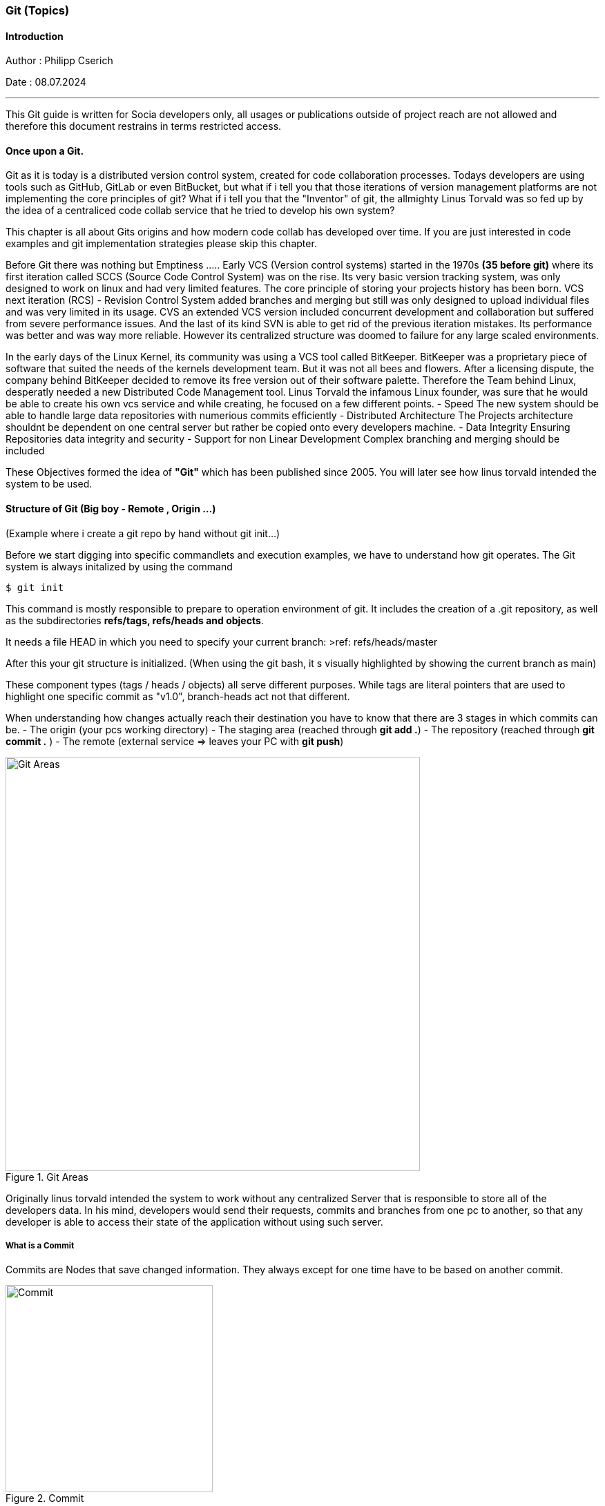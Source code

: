 ### Git (Topics)

#### Introduction 
Author : Philipp Cserich

Date : 08.07.2024

---

This Git guide is written for Socia developers only, all usages or publications outside of project reach are not allowed and therefore this document restrains in terms restricted access.

#### Once upon a Git.
Git as it is today is a distributed version control system, created for code collaboration processes.
Todays developers are using tools such as GitHub, GitLab or even BitBucket, but what if i tell you that those iterations of version management platforms are not implementing the core principles of git? What if i tell you that the "Inventor" of git, the allmighty Linus Torvald was so fed up by the idea of a centraliced code collab service that he tried to develop his own system?

This chapter is all about Gits origins and how modern code collab has developed over time.
If you are just interested in code examples and git implementation strategies please skip this chapter.

Before Git there was nothing but Emptiness .....
Early VCS (Version control systems) started in the 1970s *(35 before git)*
where its first iteration called SCCS (Source Code Control System) was on the rise.
Its very basic version tracking system, was only designed to work on linux and had very limited features. The core principle of storing your projects history has been born.
VCS next iteration (RCS) - Revision Control System added branches and merging but still was only designed to upload individual files and was very limited in its usage.
CVS an extended VCS version included concurrent development and collaboration but suffered from severe performance issues. And the last of its kind SVN is able to get rid of the previous iteration mistakes. Its performance was better and was way more reliable. However its centralized structure was doomed to failure for any large scaled environments.

In the early days of the Linux Kernel, its community was using a VCS tool called BitKeeper. BitKeeper was a proprietary piece of software that suited the needs of the kernels development team. But it was not all bees and flowers. After a licensing dispute, the company behind BitKeeper decided to remove its free version out of their software palette. Therefore the Team behind Linux, desperatly needed a new Distributed Code Management tool.
Linus Torvald the infamous Linux founder, was sure that he would be able to create his own vcs service and while creating, he focused on a few different points.
- Speed
The new system should be able to handle large data repositories with numerious commits efficiently
- Distributed Architecture
The Projects architecture shouldnt be dependent on one central server but rather be copied onto every developers machine. 
- Data Integrity
Ensuring Repositories data integrity and security
- Support for non Linear Development
Complex branching and merging should be included


These Objectives formed the idea of **"Git"** which has been published since 2005.
You will later see how linus torvald intended the system to be used.


#### Structure of Git (Big boy - Remote , Origin ...)
(Example where i create a git repo by hand without git init...)

Before we start digging into specific commandlets and execution examples, we have to understand how git operates.
The Git system is always initalized by using the command

```bash
$ git init
```

This command is mostly responsible to prepare to operation environment of git.
It includes the creation of a .git repository, as well as the subdirectories **refs/tags, refs/heads and objects**.

It needs a file HEAD in which you need to specify your current branch:
>ref: refs/heads/master

After this your git structure is initialized.
(When using the git bash, it s visually highlighted by showing the current branch as main)

These component types (tags / heads / objects) all serve different purposes.
While tags are literal pointers that are used to highlight one specific commit as "v1.0", branch-heads act not that different.

When understanding how changes actually reach their destination you have to know that there are 3 stages in which commits can be.
- The origin (your pcs working directory)
- The  staging area (reached through **git add .**)
- The repository (reached through **git commit .** )
- The remote (external service => leaves your PC with **git push**)

image::assets/images/GitFlow.png[Git Areas,title="Git Areas",width="600"]

Originally linus torvald intended the system to work without any centralized Server that is responsible to store all of the developers data.
In his mind, developers would send their requests, commits and branches from one pc to another, so that any developer is able to access their state of the application without using such server.

##### What is a Commit 
Commits are Nodes that save changed information.
They always except for one time have to be based on another commit.

image::assets/images/Commit.png[Commit,title="Commit",width="300"]

A node also contains, a rsa id which is used to identify the signed commit.
This RSA id includes the information of date, author, changed content as well as its predecessor which leads to a unique key identifier.
As each file would be repetetive to save, git just saves the changes of each individual file, therefore each commit is necessary to rebuild the whole application.

##### What is a Branch
The concept of a branch is always visually displayed by a stream of commits.
In theory that would be correct, but its technical realization looks a bit different.
Commits are never meant to save their predestined branch, as one commit can be present in multiple branches. 
To be more accurate, branches are nothing else than so called "heads"

These Heads act as pointers on dedicated commits. 
If you create a new Branch from master, there is just one Pointer being added to the system directing to the last commit accessed.
After commiting again, the new commit is getting pointed at by our new branch, while the previous one maintains beeing the head of master and so on.
Because of that "diverging Branches" are just branches that focus on different commits, that somewhere had the same past (commit history).


image::assets/images/CommitBranching.png[CommitStructure,title="Commit Structure",width="500"]

Each Branch header also has a unique SHA-1 hashed identifier.



##### What are Branches and how to create / Delete Them

In a real scenario you are able to create branches in two ways.
By using the cli in which you have to create the branch by hand.
>git checkout -b "feature-name"

or by creating it directly in the github web ui.
*Go to Branches > new Branch and choose your origin.*


image::assets/images/Branch.png[Branch,title="Branch",width="500"]
image::assets/images/newBranch.png[newBranch,title="newBranch",width="500"]

##### Merge strategies - When to use each (+ Interactive rebase / Squash)

We have already discussed what branches are and how they work.
But we have not solved the question, what benefits they should provide for the development team.

As one of Gits main features branches are made to make code collaboration more easy.
Branches come in play to reduce the cost of working together by letting you base your changes temporarily on a different state of the application.
But what should i do when i am done developing a feature in my branch?

In this section git becomes a bit tricky, there are several branch merging strategies that are all valuable in their own way.

- **Merge Commit**:
    
    - **Command**: `git merge <branch>`
    - **Description**: Combines the specified branch's history into the current branch, creating a new commit to record the merge. This method preserves the history of both branches.
- **Fast-forward Merge**:
    
    - **Command**: `git merge --ff-only <branch>`
    - **Description**: Moves the current branch tip forward to the target branch tip if there are no divergent changes. This does not create a merge commit. If a fast-forward merge is not possible, the merge fails.
- **Squash Merge**:
    
    - **Command**: `git merge --squash <branch>`
    - **Description**: Combines all the changes from the specified branch into a single commit on the current branch, which must then be manually committed. This method results in a cleaner, more linear history.
- **No Fast-forward Merge**:
    
    - **Command**: `git merge --no-ff <branch>`
    - **Description**: Creates a merge commit even if a fast-forward merge is possible. This method is useful for preserving the complete history of feature branches.
- **Rebase**:
    
    - **Command**: `git rebase <branch>`
    - **Description**: Moves the current branch's commits to the tip of the specified branch, effectively reapplying the changes from the current branch on top of the other branch. This creates a linear history but can be more complex to resolve conflicts.
- **Interactive Rebase**:
    
    - **Command**: `git rebase -i <commit>` or `git rebase -i <branch>`
    - **Description**: Opens an editor to allow for more granular control over how commits are applied. You can reorder, squash, edit, or drop commits. This method is useful for cleaning up commit history before merging.

With the use of `PRs` or `Pull Requests`, you are able to create such merge statements in a Github environment.

#### Project use :
In our projects our team should mainly use the squash and fast forward technique.
Therefore no "ugly" merge commits are getting created and your version history stays clean.
This vsh structure lets us work a bit different though.
As you create one singular "feature commit", your version history looses the somaller changes in between.
This not only lets us think about the size of commits bat rather when to create Prs.

`Our Guideline:`
- Try to regularly update the dev branch and keep features as small as possible.
- Try to keep commits as small as possible
- Only create Pull Requests when your inner workflow is no longer relevant for the applications development.
- Carefully Read through pull requests of others so that you can help them making that decision.

Pull Requests generally just pass if your build works. **Check that before you create them.**
`(If that should happen you can simply commit again onto that branch. Your PR will update automatically)`

To keep yourself committed to these rules make sure to have a local pull strategy of fast-forward.
This prevents the git system to cause merge commits when pulling in remote changes into your branch.
```bash
git config --global pull.rebase true
```
#### How to use git in Github

The Git system has around 152 commands in total (1.7.11.3)
Normally you will face around 30 of them which are known under the name "Porcelain" commands.
Any other command runs under the term "Plumbing command" and will only be used when digging deep into the systems core features.
For the sake of simplicity we will mostly focus on those basic "Porcelain" Commands.

- **`git init`**:
    
    - Initializes a new Git repository in the current directory.

- **`git clone <repository-url>`**:
    
    - Creates a copy of an existing repository from the given URL to your local machine.

- **`git status`**:
    
    - Shows the current status of the working directory and the staging area, including changes that are staged for commit, changes that are not staged, and untracked files.

- **`git add <file>`**:
    
    - Adds a file to the staging area, making it ready to be committed. Use `.` to add all changes.

- **`git commit -m "<message>"`**:
    
    - Records changes to the repository with a descriptive message.

- **`git log`**:
    
    - Displays a list of all the commits in the repository's history.

- **`git diff`**:
    
    - Shows the differences between the working directory and the staging area, or between commits.

- **`git branch`**:
    
    - Lists all branches in the repository. When used with a branch name, it creates a new branch.

- **`git checkout <branch>`**:
    
    - Switches to the specified branch and updates the working directory to match it.

- **`git merge <branch>`**:
    
    - Combines the specified branch's history into the current branch.

- **`git pull`**:
    
    - Fetches changes from a remote repository and merges them into the current branch.

- **`git push`**:
    
    - Uploads local commits to a remote repository.

- **`git remote -v`**:
    
    - Shows the URLs of the remote repositories for your project.

- **`git remote add <remoteName> <remoteURL>`**:
    
    - Adds a new Remote Repository destination into your git context.

- **`git fetch`**:
    
    - Downloads objects and refs from a remote repository, but does not integrate them into your current branch.

- **`git reset --hard <commit>`**:
	
    - Resets the current branch to the specified commit, discarding all changes in the working directory and staging area.
    
    >**DON'T USE WITHOUT PERMISSION!!**

#### Socia Naming Conventions

Now we are heading into the territory of project specific conventions.
These are meant to be specified once and EVERYONE in the team should to work around them.

1. Commit Naming
Please always provide a descriptive name of the fullfilled task as well as a description.

```bash
git commit -m ""
```

Doesn't miss you.
You are not that guy. Use this instead

```bash
git commit
```

2. Branch Naming

There are four types of branch names.
The two protected and immutable ones are `dev` and `main`.
They are singularly staging areas for the Application, defining its state.
While dev is a general development area with mostly finished features, `main` includes only production ready code peaces. **Keep that in mind while working!**

For development purposes you will only face two types of branches.
- feature branches

Feature branches are always based of of `dev` or in extremely rare cases on another feature branch.
Their content should include only kontent from a predefined github issue.
As their content is linked to the issue definition we found that indexing such branches is way easier when including the Issue Ticket number into the branch name.

***Ticketnumber is always three Digits***

***BEST PRACTICE:***
Use this template to create the ticket:

image::assets/images/TechnicalFeature.png[BugReport,title="BugReport",width="500"]

`feature#<Ticket-number>/<feature-name>`

For Example :

`feature#023/socia-ticketing-system`

- bug/hotfix branches

Bug and Hotfixes are no actual features but rather code fixtures or completions of previous features mistakes.
Their difference beeing that Hotfixes are direct reactions on top of the `main` branch and Bugfixes are made from the `dev` branch.
***BEST PRACTICE:***
Use this template to create the ticket:


image::assets/images/BugReport.png[BugReport,title="BugReport",width="500"]

`bugfix#<Bugfix-ticketnumber>/<bugfix-name>`

For Example :

`bugfix#023/socia-ticketing-system`



3. Issue Naming

Creating a new Issue should be relatively straight forward.

image::assets/images/newIssue.png[Issue naming,title="Issue naming",width="700"]

Afterwards Choose your template of choice and start describing your desired Product state.
The Issues names should ALWAYS represent the feature they are representing.
***(Funny names do be allowed though)***

### Author / Contact Person

If you have any questions, you can contact me.

Philipp.cserich@gmail.com || +436706059019

#### Links & Ressources

- [History of Git - GeeksforGeeks](https://www.geeksforgeeks.org/history-of-git/)
- [Git - A Short History of Git (git-scm.com)](https://git-scm.com/book/en/v2/Getting-Started-A-Short-History-of-Git)

